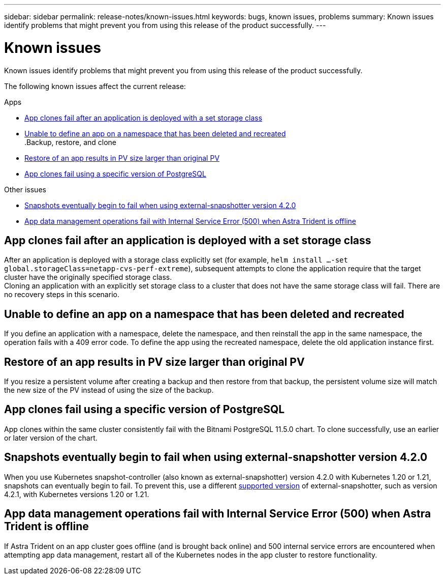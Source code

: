 ---
sidebar: sidebar
permalink: release-notes/known-issues.html
keywords: bugs, known issues, problems
summary: Known issues identify problems that might prevent you from using this release of the product successfully.
---

= Known issues
:hardbreaks:
:icons: font
:imagesdir: ../media/release-notes/

Known issues identify problems that might prevent you from using this release of the product successfully.

The following known issues affect the current release:

////
== Operator-deployed apps and namespaces
An operator and the app it deploys must use the same namespace; you might need to modify the deployment .yaml file for the operator to ensure this is the case.
////
.Apps

* <<App clones fail after an application is deployed with a set storage class>>
//* <<App with user-defined label goes into "removed" state>>
* <<Unable to define an app on a namespace that has been deleted and recreated>>
.Backup, restore, and clone

* <<Restore of an app results in PV size larger than original PV>>
* <<App clones fail using a specific version of PostgreSQL>>
ifdef::azure[]
* <<Azure backup buckets use LRS redundancy by default>>
endif::azure[]
//* <<Backup taken from new snapshot instead of existing snapshot>>
//* <<Clone performance impacted by large persistent volumes>>
//* <<App clones fail when using Service Account level OCP Security Context Constraints (SCC)>>
//* link:known-issues.html#clone-operation-cant-use-other-buckets-besides-the-default[Clone operation can't use other buckets besides the default]
//* <<Unable to stop running app backup>>
//* <<Simultaneous app restore operations in the same namespace can fail>>
//* <<Custom app execution hook scripts time out and cause post-snapshot scripts not to execute>>

//.Clusters

//* <<Managing a cluster with Astra Control Center fails when default kubeconfig file contains more than one context>>
//* <<Cluster is in `removed` state although cluster and network are otherwise working as expected>>

.Other issues

* <<Snapshots eventually begin to fail when using external-snapshotter version 4.2.0>>
* <<App data management operations fail with Internal Service Error (500) when Astra Trident is offline>>

== App clones fail after an application is deployed with a set storage class
//DOC-3892/ASTRACTL-13183/PI4
After an application is deployed with a storage class explicitly set (for example, `helm install ...-set global.storageClass=netapp-cvs-perf-extreme`), subsequent attempts to clone the application require that the target cluster have the originally specified storage class.
Cloning an application with an explicitly set storage class to a cluster that does not have the same storage class will fail. There are no recovery steps in this scenario.

//== App with user-defined label goes into "removed" state
//ASTRACTL-9643/DOC-3415/Q2
//If you define an app with a non-existent k8s label, Astra Control Center will create, manage, and then immediately remove the app. To avoid this, add the k8s label to pods and resources after the app is managed by Astra Control Center.

== Unable to define an app on a namespace that has been deleted and recreated
If you define an application with a namespace, delete the namespace, and then reinstall the app in the same namespace, the operation fails with a 409 error code. To define the app using the recreated namespace, delete the old application instance first.

== Restore of an app results in PV size larger than original PV
// DOC-3562/ASTRACTL-9560/Q2 and PI4
If you resize a persistent volume after creating a backup and then restore from that backup, the persistent volume size will match the new size of the PV instead of using the size of the backup.

== App clones fail using a specific version of PostgreSQL
//DOC-3543/ASTRACTL-9408/Q2 and PI4
App clones within the same cluster consistently fail with the Bitnami PostgreSQL 11.5.0 chart. To clone successfully, use an earlier or later version of the chart.

ifdef::azure[]
== Azure backup buckets use LRS redundancy by default
By default, the buckets Astra Control Service uses to store Azure Kubernetes Service backups use the Locally Redundant Storage (LRS) redundancy option. To use a more durable redundancy option for Azure buckets, see the optional steps in the Azure cloud provider setup instructions:

* link:../get-started/set-up-microsoft-azure-with-amd.html[Set up Microsoft Azure with Azure managed disks]
* link:../get-started/set-up-microsoft-azure-with-anf.html[Set up Microsoft Azure with Azure NetApp Files]
endif::azure[]
//== Backup taken from new snapshot instead of existing snapshot
//When you create a backup and select *Backup from existing snapshot*, Astra Control creates an ad-hoc snapshot and uses that snapshot to create the backup. Astra Control doesn't use the existing snapshot.

//== Clone performance impacted by large persistent volumes
//Clones of very large and consumed persistent volumes might be intermittently slow, dependent on cluster access to the object store. If the clone is hung and no data has been copied for more than 30 minutes, Astra Control terminates the clone action.

//== Custom app execution hook scripts time out and cause post-snapshot scripts not to execute
//ASTRACTL-12927/DOC-3909
//If an execution hook takes longer than 25 minutes to run, the hook will fail, creating an event log entry with a return code of "N/A". Any affected snapshot will timeout and be marked as failed, with a resulting event log entry noting the timeout.

//Because execution hooks often reduce or completely disable the functionality of the application they are running against, you should always try to minimize the time your custom execution hooks take to run.

//== App clones fail when using Service Account level OCP Security Context Constraints (SCC)
//ASTRACTL-10060/DOC-3594/Q2 and PI4
//An application clone might fail if the original security context constraints are configured at the service account level within the namespace on the OCP cluster. When the application clone fails, it appears in the Managed Applications area in Astra Control Center with status `Removed`. See the https://kb.netapp.com/Advice_and_Troubleshooting/Cloud_Services/Astra/Application_clone_is_failing_for_an_application_in_Astra_Control_Center[knowledgebase article] for more information.

//== Clone operation can't use other buckets besides the default
//DOC-3595/ASTRACTL-10071/Q2 and PI4
//During an app backup or app restore, you can optionally specify a bucket ID. An app clone operation, however, always uses the default bucket that has been defined. There is no option to change buckets for a clone. If you want control over which bucket is used, you can either link:../use/manage-buckets.html#edit-a-bucket[change the bucket default] or do a link:../use/protect-apps.html#create-a-backup[backup] followed by a link:../use/restore-apps.html[restore] separately.

//== Simultaneous app restore operations in the same namespace can fail
//DOC-3910 and ASTRACTL-13362
//If you try to restore one or more individually managed apps within a namespace simultaneously, the restore operations can fail after a long period of time. As a workaround, restore each app one at a time.

== Snapshots eventually begin to fail when using external-snapshotter version 4.2.0
// DOC-3891 and ASTRACTL-12523
When you use Kubernetes snapshot-controller (also known as external-snapshotter) version 4.2.0 with Kubernetes 1.20 or 1.21, snapshots can eventually begin to fail. To prevent this, use a different https://kubernetes-csi.github.io/docs/snapshot-controller.html[supported version^] of external-snapshotter, such as version 4.2.1, with Kubernetes versions 1.20 or 1.21.

//== Managing a cluster with Astra Control Center fails when default kubeconfig file contains more than one context
//ASTRACTL-8872/DOC-3612/Q2 and PI4
//You cannot use a kubeconfig with more than one cluster and context in it. See the https://kb.netapp.com/Advice_and_Troubleshooting/Cloud_Services/Astra/Managing_cluster_with_Astra_Control_Center_may_fail_when_using_default_kubeconfig_file_contains_more_than_one_context[knowledgebase article^] for more information.

//== Cluster is in `removed` state although cluster and network are otherwise working as expected
//DOC-3613/Q2 and PI4
//If a cluster is in `removed` state yet cluster and network connectivity appears healthy (external attempts to access the cluster using Kubernetes APIs are successful), the kubeconfig you provided to Astra Control might no longer be valid. This can be due to certificate rotation or expiration on the cluster. To correct this issue, update the credentials associated with the cluster in Astra Control using the link:https://docs.netapp.com/us-en/astra-automation/index.html[Astra Control API]:
////
. Run a POST call to add an updated kubeconfig file to the `/credentials` endpoint and retrieve the assigned `id` from the response body.
. Run a PUT call from the `/clusters` endpoint using the appropriate cluster ID and set the `credentialID` to the `id` value from the previous step.

After you complete these steps, the credential associated with the cluster is updated and the cluster should reconnect and update its state to `available`.
////
== App data management operations fail with Internal Service Error (500) when Astra Trident is offline
//DOC-3903/ASTRA-13162/PI4
If Astra Trident on an app cluster goes offline (and is brought back online) and 500 internal service errors are encountered when attempting app data management, restart all of the Kubernetes nodes in the app cluster to restore functionality.
